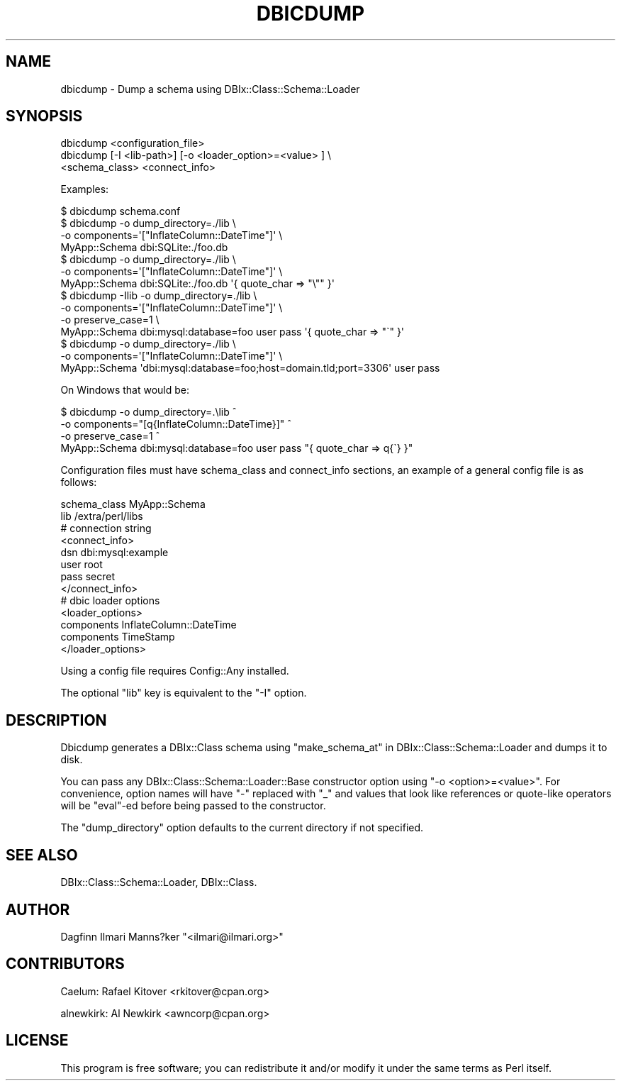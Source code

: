 .\" Automatically generated by Pod::Man 2.27 (Pod::Simple 3.28)
.\"
.\" Standard preamble:
.\" ========================================================================
.de Sp \" Vertical space (when we can't use .PP)
.if t .sp .5v
.if n .sp
..
.de Vb \" Begin verbatim text
.ft CW
.nf
.ne \\$1
..
.de Ve \" End verbatim text
.ft R
.fi
..
.\" Set up some character translations and predefined strings.  \*(-- will
.\" give an unbreakable dash, \*(PI will give pi, \*(L" will give a left
.\" double quote, and \*(R" will give a right double quote.  \*(C+ will
.\" give a nicer C++.  Capital omega is used to do unbreakable dashes and
.\" therefore won't be available.  \*(C` and \*(C' expand to `' in nroff,
.\" nothing in troff, for use with C<>.
.tr \(*W-
.ds C+ C\v'-.1v'\h'-1p'\s-2+\h'-1p'+\s0\v'.1v'\h'-1p'
.ie n \{\
.    ds -- \(*W-
.    ds PI pi
.    if (\n(.H=4u)&(1m=24u) .ds -- \(*W\h'-12u'\(*W\h'-12u'-\" diablo 10 pitch
.    if (\n(.H=4u)&(1m=20u) .ds -- \(*W\h'-12u'\(*W\h'-8u'-\"  diablo 12 pitch
.    ds L" ""
.    ds R" ""
.    ds C` ""
.    ds C' ""
'br\}
.el\{\
.    ds -- \|\(em\|
.    ds PI \(*p
.    ds L" ``
.    ds R" ''
.    ds C`
.    ds C'
'br\}
.\"
.\" Escape single quotes in literal strings from groff's Unicode transform.
.ie \n(.g .ds Aq \(aq
.el       .ds Aq '
.\"
.\" If the F register is turned on, we'll generate index entries on stderr for
.\" titles (.TH), headers (.SH), subsections (.SS), items (.Ip), and index
.\" entries marked with X<> in POD.  Of course, you'll have to process the
.\" output yourself in some meaningful fashion.
.\"
.\" Avoid warning from groff about undefined register 'F'.
.de IX
..
.nr rF 0
.if \n(.g .if rF .nr rF 1
.if (\n(rF:(\n(.g==0)) \{
.    if \nF \{
.        de IX
.        tm Index:\\$1\t\\n%\t"\\$2"
..
.        if !\nF==2 \{
.            nr % 0
.            nr F 2
.        \}
.    \}
.\}
.rr rF
.\"
.\" Accent mark definitions (@(#)ms.acc 1.5 88/02/08 SMI; from UCB 4.2).
.\" Fear.  Run.  Save yourself.  No user-serviceable parts.
.    \" fudge factors for nroff and troff
.if n \{\
.    ds #H 0
.    ds #V .8m
.    ds #F .3m
.    ds #[ \f1
.    ds #] \fP
.\}
.if t \{\
.    ds #H ((1u-(\\\\n(.fu%2u))*.13m)
.    ds #V .6m
.    ds #F 0
.    ds #[ \&
.    ds #] \&
.\}
.    \" simple accents for nroff and troff
.if n \{\
.    ds ' \&
.    ds ` \&
.    ds ^ \&
.    ds , \&
.    ds ~ ~
.    ds /
.\}
.if t \{\
.    ds ' \\k:\h'-(\\n(.wu*8/10-\*(#H)'\'\h"|\\n:u"
.    ds ` \\k:\h'-(\\n(.wu*8/10-\*(#H)'\`\h'|\\n:u'
.    ds ^ \\k:\h'-(\\n(.wu*10/11-\*(#H)'^\h'|\\n:u'
.    ds , \\k:\h'-(\\n(.wu*8/10)',\h'|\\n:u'
.    ds ~ \\k:\h'-(\\n(.wu-\*(#H-.1m)'~\h'|\\n:u'
.    ds / \\k:\h'-(\\n(.wu*8/10-\*(#H)'\z\(sl\h'|\\n:u'
.\}
.    \" troff and (daisy-wheel) nroff accents
.ds : \\k:\h'-(\\n(.wu*8/10-\*(#H+.1m+\*(#F)'\v'-\*(#V'\z.\h'.2m+\*(#F'.\h'|\\n:u'\v'\*(#V'
.ds 8 \h'\*(#H'\(*b\h'-\*(#H'
.ds o \\k:\h'-(\\n(.wu+\w'\(de'u-\*(#H)/2u'\v'-.3n'\*(#[\z\(de\v'.3n'\h'|\\n:u'\*(#]
.ds d- \h'\*(#H'\(pd\h'-\w'~'u'\v'-.25m'\f2\(hy\fP\v'.25m'\h'-\*(#H'
.ds D- D\\k:\h'-\w'D'u'\v'-.11m'\z\(hy\v'.11m'\h'|\\n:u'
.ds th \*(#[\v'.3m'\s+1I\s-1\v'-.3m'\h'-(\w'I'u*2/3)'\s-1o\s+1\*(#]
.ds Th \*(#[\s+2I\s-2\h'-\w'I'u*3/5'\v'-.3m'o\v'.3m'\*(#]
.ds ae a\h'-(\w'a'u*4/10)'e
.ds Ae A\h'-(\w'A'u*4/10)'E
.    \" corrections for vroff
.if v .ds ~ \\k:\h'-(\\n(.wu*9/10-\*(#H)'\s-2\u~\d\s+2\h'|\\n:u'
.if v .ds ^ \\k:\h'-(\\n(.wu*10/11-\*(#H)'\v'-.4m'^\v'.4m'\h'|\\n:u'
.    \" for low resolution devices (crt and lpr)
.if \n(.H>23 .if \n(.V>19 \
\{\
.    ds : e
.    ds 8 ss
.    ds o a
.    ds d- d\h'-1'\(ga
.    ds D- D\h'-1'\(hy
.    ds th \o'bp'
.    ds Th \o'LP'
.    ds ae ae
.    ds Ae AE
.\}
.rm #[ #] #H #V #F C
.\" ========================================================================
.\"
.IX Title "DBICDUMP 1"
.TH DBICDUMP 1 "2013-04-11" "perl v5.14.4" "User Contributed Perl Documentation"
.\" For nroff, turn off justification.  Always turn off hyphenation; it makes
.\" way too many mistakes in technical documents.
.if n .ad l
.nh
.SH "NAME"
dbicdump \- Dump a schema using DBIx::Class::Schema::Loader
.SH "SYNOPSIS"
.IX Header "SYNOPSIS"
.Vb 3
\&  dbicdump <configuration_file>
\&  dbicdump [\-I <lib\-path>] [\-o <loader_option>=<value> ] \e
\&                <schema_class> <connect_info>
.Ve
.PP
Examples:
.PP
.Vb 1
\&  $ dbicdump schema.conf
\&
\&  $ dbicdump \-o dump_directory=./lib \e
\&    \-o components=\*(Aq["InflateColumn::DateTime"]\*(Aq \e
\&    MyApp::Schema dbi:SQLite:./foo.db
\&
\&  $ dbicdump \-o dump_directory=./lib \e
\&    \-o components=\*(Aq["InflateColumn::DateTime"]\*(Aq \e
\&    MyApp::Schema dbi:SQLite:./foo.db \*(Aq{ quote_char => "\e"" }\*(Aq
\&
\&  $ dbicdump \-Ilib \-o dump_directory=./lib \e
\&    \-o components=\*(Aq["InflateColumn::DateTime"]\*(Aq \e
\&    \-o preserve_case=1 \e
\&    MyApp::Schema dbi:mysql:database=foo user pass \*(Aq{ quote_char => "\`" }\*(Aq
\&
\&  $ dbicdump \-o dump_directory=./lib \e
\&    \-o components=\*(Aq["InflateColumn::DateTime"]\*(Aq \e
\&    MyApp::Schema \*(Aqdbi:mysql:database=foo;host=domain.tld;port=3306\*(Aq user pass
.Ve
.PP
On Windows that would be:
.PP
.Vb 4
\&  $ dbicdump \-o dump_directory=.\elib ^
\&    \-o components="[q{InflateColumn::DateTime}]" ^
\&    \-o preserve_case=1 ^
\&    MyApp::Schema dbi:mysql:database=foo user pass "{ quote_char => q{\`} }"
.Ve
.PP
Configuration files must have schema_class and connect_info sections,
an example of a general config file is as follows:
.PP
.Vb 1
\&    schema_class MyApp::Schema
\&
\&    lib /extra/perl/libs
\&    
\&    # connection string
\&    <connect_info>
\&        dsn     dbi:mysql:example
\&        user    root
\&        pass    secret
\&    </connect_info>
\&    
\&    # dbic loader options
\&    <loader_options>
\&        components  InflateColumn::DateTime
\&        components  TimeStamp
\&    </loader_options>
.Ve
.PP
Using a config file requires Config::Any installed.
.PP
The optional \f(CW\*(C`lib\*(C'\fR key is equivalent to the \f(CW\*(C`\-I\*(C'\fR option.
.SH "DESCRIPTION"
.IX Header "DESCRIPTION"
Dbicdump generates a DBIx::Class schema using
\&\*(L"make_schema_at\*(R" in DBIx::Class::Schema::Loader and dumps it to disk.
.PP
You can pass any DBIx::Class::Schema::Loader::Base constructor option using
\&\f(CW\*(C`\-o <option>=<value>\*(C'\fR. For convenience, option names will have \f(CW\*(C`\-\*(C'\fR
replaced with \f(CW\*(C`_\*(C'\fR and values that look like references or quote-like
operators will be \f(CW\*(C`eval\*(C'\fR\-ed before being passed to the constructor.
.PP
The \f(CW\*(C`dump_directory\*(C'\fR option defaults to the current directory if not
specified.
.SH "SEE ALSO"
.IX Header "SEE ALSO"
DBIx::Class::Schema::Loader, DBIx::Class.
.SH "AUTHOR"
.IX Header "AUTHOR"
Dagfinn Ilmari Manns?ker \f(CW\*(C`<ilmari@ilmari.org>\*(C'\fR
.SH "CONTRIBUTORS"
.IX Header "CONTRIBUTORS"
Caelum: Rafael Kitover <rkitover@cpan.org>
.PP
alnewkirk: Al Newkirk <awncorp@cpan.org>
.SH "LICENSE"
.IX Header "LICENSE"
This program is free software; you can redistribute it and/or modify it
under the same terms as Perl itself.
